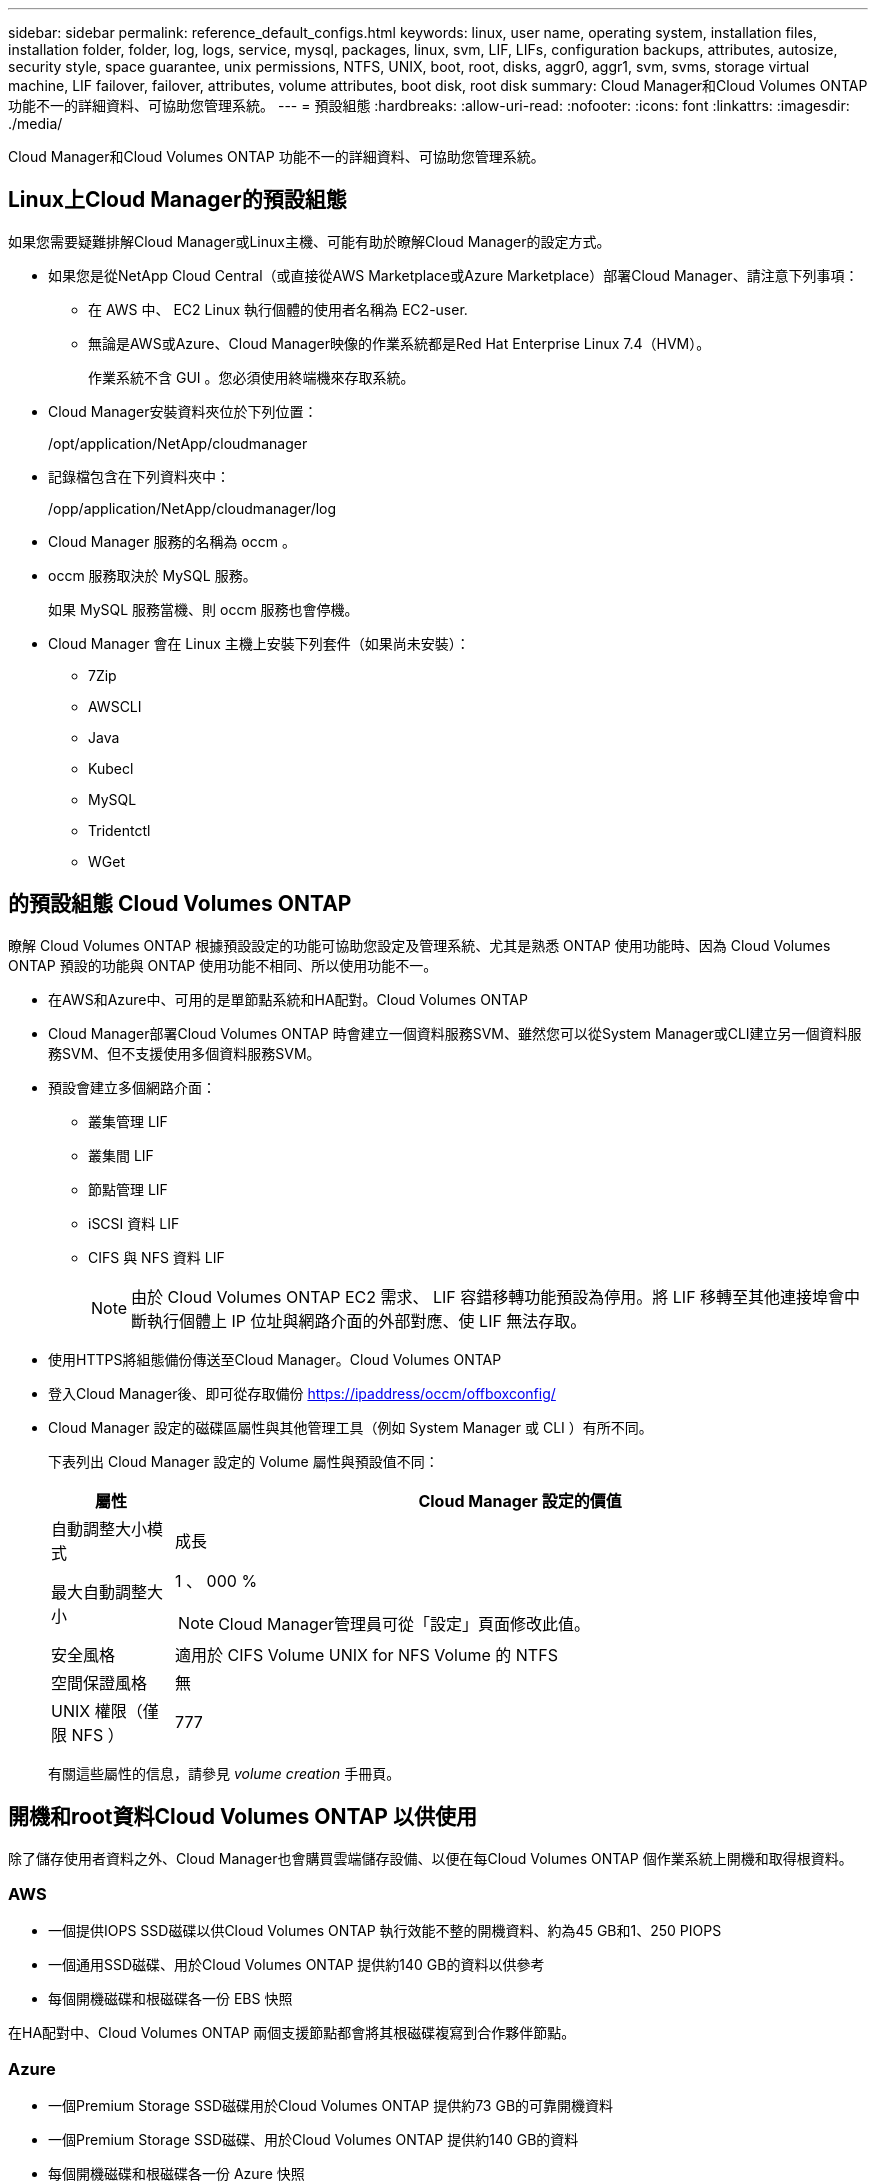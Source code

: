 ---
sidebar: sidebar 
permalink: reference_default_configs.html 
keywords: linux, user name, operating system, installation files, installation folder, folder, log, logs, service, mysql, packages, linux,  svm, LIF, LIFs, configuration backups, attributes, autosize, security style, space guarantee, unix permissions, NTFS, UNIX, boot, root, disks, aggr0, aggr1, svm, svms, storage virtual machine, LIF failover, failover, attributes, volume attributes, boot disk, root disk 
summary: Cloud Manager和Cloud Volumes ONTAP 功能不一的詳細資料、可協助您管理系統。 
---
= 預設組態
:hardbreaks:
:allow-uri-read: 
:nofooter: 
:icons: font
:linkattrs: 
:imagesdir: ./media/


[role="lead"]
Cloud Manager和Cloud Volumes ONTAP 功能不一的詳細資料、可協助您管理系統。



== Linux上Cloud Manager的預設組態

如果您需要疑難排解Cloud Manager或Linux主機、可能有助於瞭解Cloud Manager的設定方式。

* 如果您是從NetApp Cloud Central（或直接從AWS Marketplace或Azure Marketplace）部署Cloud Manager、請注意下列事項：
+
** 在 AWS 中、 EC2 Linux 執行個體的使用者名稱為 EC2-user.
** 無論是AWS或Azure、Cloud Manager映像的作業系統都是Red Hat Enterprise Linux 7.4（HVM）。
+
作業系統不含 GUI 。您必須使用終端機來存取系統。



* Cloud Manager安裝資料夾位於下列位置：
+
/opt/application/NetApp/cloudmanager

* 記錄檔包含在下列資料夾中：
+
/opp/application/NetApp/cloudmanager/log

* Cloud Manager 服務的名稱為 occm 。
* occm 服務取決於 MySQL 服務。
+
如果 MySQL 服務當機、則 occm 服務也會停機。

* Cloud Manager 會在 Linux 主機上安裝下列套件（如果尚未安裝）：
+
** 7Zip
** AWSCLI
** Java
** Kubecl
** MySQL
** Tridentctl
** WGet






== 的預設組態 Cloud Volumes ONTAP

瞭解 Cloud Volumes ONTAP 根據預設設定的功能可協助您設定及管理系統、尤其是熟悉 ONTAP 使用功能時、因為 Cloud Volumes ONTAP 預設的功能與 ONTAP 使用功能不相同、所以使用功能不一。

* 在AWS和Azure中、可用的是單節點系統和HA配對。Cloud Volumes ONTAP
* Cloud Manager部署Cloud Volumes ONTAP 時會建立一個資料服務SVM、雖然您可以從System Manager或CLI建立另一個資料服務SVM、但不支援使用多個資料服務SVM。
* 預設會建立多個網路介面：
+
** 叢集管理 LIF
** 叢集間 LIF
** 節點管理 LIF
** iSCSI 資料 LIF
** CIFS 與 NFS 資料 LIF
+

NOTE: 由於 Cloud Volumes ONTAP EC2 需求、 LIF 容錯移轉功能預設為停用。將 LIF 移轉至其他連接埠會中斷執行個體上 IP 位址與網路介面的外部對應、使 LIF 無法存取。



* 使用HTTPS將組態備份傳送至Cloud Manager。Cloud Volumes ONTAP
* 登入Cloud Manager後、即可從存取備份 https://ipaddress/occm/offboxconfig/[]
* Cloud Manager 設定的磁碟區屬性與其他管理工具（例如 System Manager 或 CLI ）有所不同。
+
下表列出 Cloud Manager 設定的 Volume 屬性與預設值不同：

+
[cols="15,85"]
|===
| 屬性 | Cloud Manager 設定的價值 


| 自動調整大小模式 | 成長 


| 最大自動調整大小  a| 
1 、 000 %


NOTE: Cloud Manager管理員可從「設定」頁面修改此值。



| 安全風格 | 適用於 CIFS Volume UNIX for NFS Volume 的 NTFS 


| 空間保證風格 | 無 


| UNIX 權限（僅限 NFS ） | 777 
|===
+
有關這些屬性的信息，請參見 _volume creation_ 手冊頁。





== 開機和root資料Cloud Volumes ONTAP 以供使用

除了儲存使用者資料之外、Cloud Manager也會購買雲端儲存設備、以便在每Cloud Volumes ONTAP 個作業系統上開機和取得根資料。



=== AWS

* 一個提供IOPS SSD磁碟以供Cloud Volumes ONTAP 執行效能不整的開機資料、約為45 GB和1、250 PIOPS
* 一個通用SSD磁碟、用於Cloud Volumes ONTAP 提供約140 GB的資料以供參考
* 每個開機磁碟和根磁碟各一份 EBS 快照


在HA配對中、Cloud Volumes ONTAP 兩個支援節點都會將其根磁碟複寫到合作夥伴節點。



=== Azure

* 一個Premium Storage SSD磁碟用於Cloud Volumes ONTAP 提供約73 GB的可靠開機資料
* 一個Premium Storage SSD磁碟、用於Cloud Volumes ONTAP 提供約140 GB的資料
* 每個開機磁碟和根磁碟各一份 Azure 快照




=== 磁碟所在位置

Cloud Manager從AWS和Azure中佈建儲存設備、如下所示：

* 開機資料位於連接至EC2執行個體或Azure虛擬機器的磁碟上。
+
此磁碟包含開機映像、 Cloud Volumes ONTAP 不適用於 Image.

* 根資料包含系統組態和記錄檔、位於 aggr0 中。
* 儲存虛擬機器（ SVM ）根磁碟區位於 aggr1 中。
* 資料磁碟區也位於 aggr1 中。

